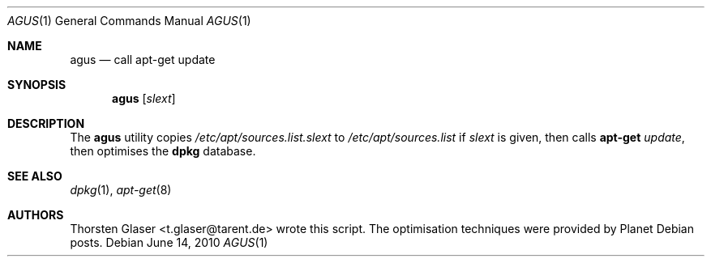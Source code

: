 .\" $Id: agus.1 1563 2010-11-12 16:27:24Z tglase $
.Dd June 14, 2010
.Dt AGUS 1
.Os
.Sh NAME
.Nm agus
.Nd call apt\-get update
.Sh SYNOPSIS
.Nm agus
.Op Ar slext
.Sh DESCRIPTION
The
.Nm
utility copies
.Pa /etc/apt/sources.list. Ns Ar slext
to
.Pa /etc/apt/sources.list
if
.Ar slext
is given, then calls
.Nm apt\-get
.Ar update ,
then optimises the
.Nm dpkg
database.
.Sh SEE ALSO
.Xr dpkg 1 ,
.Xr apt\-get 8
.Sh AUTHORS
.An Thorsten Glaser Aq t.glaser@tarent.de
wrote this script.
The optimisation techniques were provided by Planet Debian posts.
